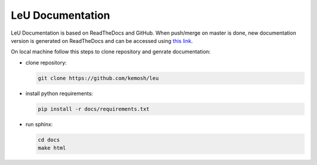 LeU Documentation
=======================================

LeU Documentation is based on ReadTheDocs and GitHub. When push/merge on master
is done, new documentation version is generated on ReadTheDocs and can be 
accessed using `this link <https://leu.readthedocs.io/it/latest/ target="_blank">`_.

On local machine follow this steps to clone repository and genrate documentation:

* clone repository:

  .. code-block:: console

     git clone https://github.com/kemosh/leu

* install python requirements:

  .. code-block:: console

     pip install -r docs/requirements.txt

* run sphinx:

  .. code-block:: console

     cd docs
     make html


